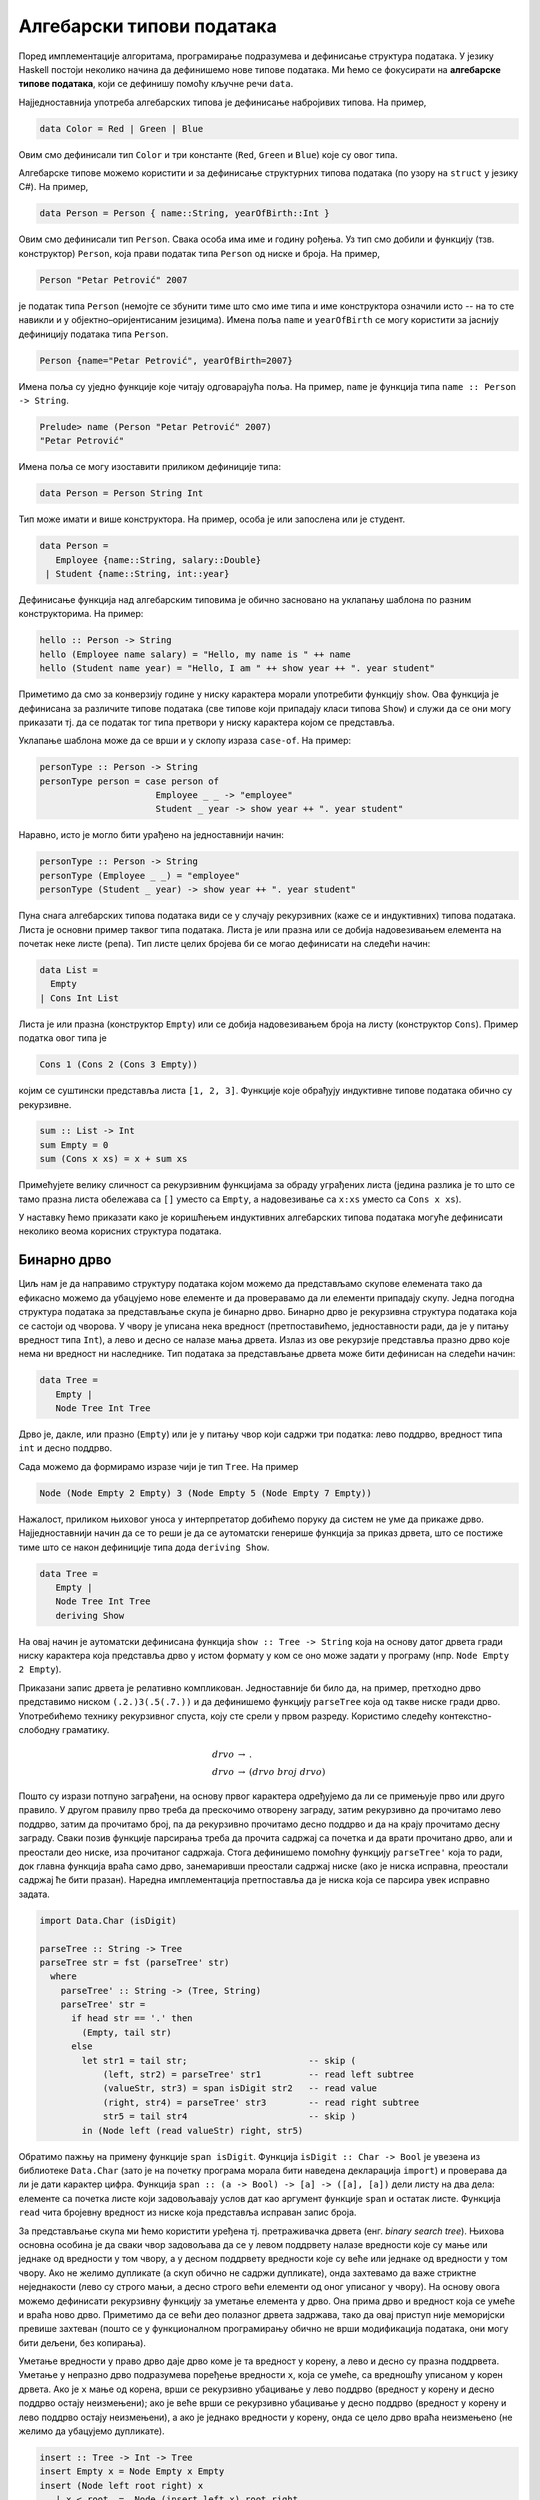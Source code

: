 Алгебарски типови података
--------------------------

Поред имплементације алгоритама, програмирање подразумева и дефинисање
структура података. У језику Haskell постоји неколико начина да
дефинишемо нове типове података. Ми ћемо се фокусирати на **алгебарске
типове података**, који се дефинишу помоћу кључне речи ``data``.

Најједноставнија употреба алгебарских типова је дефинисање набројивих
типова. На пример,

.. code-block:: haskell

   data Color = Red | Green | Blue

Овим смо дефинисали тип ``Color`` и три константе (``Red``, ``Green``
и ``Blue``) које су овог типа.

Алгебарске типове можемо користити и за дефинисање структурних типова
података (по узору на ``struct`` у језику C#). На пример,

.. code-block:: haskell

   data Person = Person { name::String, yearOfBirth::Int }

Овим смо дефинисали тип ``Person``. Свака особа има име и годину
рођења. Уз тип смо добили и функцију (тзв. конструктор) ``Person``,
која прави податак типа ``Person`` од ниске и броја. На пример,

.. code-block:: haskell
                
   Person "Petar Petrović" 2007

је податак типа ``Person`` (немојте се збунити тиме што смо име типа и
име конструктора означили исто -- на то сте навикли и у
објектно–оријентисаним језицима). Имена поља ``name`` и
``yearOfBirth`` се могу користити за јаснију дефиницију података типа
``Person``.


.. code-block:: haskell
                
   Person {name="Petar Petrović", yearOfBirth=2007}

Имена поља су уједно функције које читају одговарајућа поља. На
пример, ``name`` је функција типа ``name :: Person -> String``.

.. code-block:: haskell
                
   Prelude> name (Person "Petar Petrović" 2007)
   "Petar Petrović"

Имена поља се могу изоставити приликом дефиниције типа:

.. code-block:: haskell

   data Person = Person String Int

Тип може имати и више конструктора. На пример, особа је или запослена
или је студент.

.. code-block:: haskell

   data Person =
      Employee {name::String, salary::Double}
    | Student {name::String, int::year}
               
Дефинисање функција над алгебарским типовима је обично засновано на
уклапању шаблона по разним конструкторима. На пример:

.. code-block::

   hello :: Person -> String
   hello (Employee name salary) = "Hello, my name is " ++ name
   hello (Student name year) = "Hello, I am " ++ show year ++ ". year student"

Приметимо да смо за конверзију године у ниску карактера морали
употребити функцију ``show``. Ова функција је дефинисана за различите
типове података (све типове који припадају класи типова ``Show``) и
служи да се они могу приказати тј. да се податак тог типа претвори у
ниску карактера којом се представља.
   
Уклапање шаблона може да се врши и у склопу израза ``case-of``. На пример:

.. code-block::
   
   personType :: Person -> String
   personType person = case person of
                         Employee _ _ -> "employee"
                         Student _ year -> show year ++ ". year student"

Наравно, исто је могло бити урађено на једноставнији начин:

.. code-block::
   
   personType :: Person -> String
   personType (Employee _ _) = "employee"
   personType (Student _ year) -> show year ++ ". year student"


Пуна снага алгебарских типова података види се у случају рекурзивних
(каже се и индуктивних) типова података. Листа је основни пример
таквог типа података. Листа је или празна или се добија надовезивањем
елемента на почетак неке листе (репа). Тип листе целих бројева би се
могао дефинисати на следећи начин:


.. code-block::

   data List =
     Empty
   | Cons Int List

Листа је или празна (конструктор ``Empty``) или се добија
надовезивањем броја на листу (конструктор ``Cons``). Пример податка
овог типа је

.. code-block::

   Cons 1 (Cons 2 (Cons 3 Empty))

којим се суштински представља листа ``[1, 2, 3]``. Функције које
обрађују индуктивне типове података обично су рекурзивне.

.. code-block::

   sum :: List -> Int
   sum Empty = 0
   sum (Cons x xs) = x + sum xs

Примећујете велику сличност са рекурзивним функцијама за обраду
уграђених листа (једина разлика је то што се тамо празна листа
обележава са ``[]`` уместо са ``Empty``, а надовезивање са ``x:xs``
уместо са ``Cons x xs``).

У наставку ћемо приказати како је коришћењем индуктивних алгебарских
типова података могуће дефинисати неколико веома корисних структура
података.
   
   
Бинарно дрво
............

Циљ нам је да направимо структуру података којом можемо да
представљамо скупове елемената тако да ефикасно можемо да убацујемо
нове елементе и да проверавамо да ли елементи припадају скупу. Једна
погодна структура података за представљање скупа је бинарно
дрво. Бинарно дрво је рекурзивна структура података која се састоји од
чворова. У чвору је уписана нека вредност (претпоставићемо,
једноставности ради, да је у питању вредност типа ``Int``), а лево и
десно се налазе мања дрвета. Излаз из ове рекурзије представља празно
дрво које нема ни вредност ни наследнике. Тип података за представљање
дрвета може бити дефинисан на следећи начин:

.. code-block:: haskell

   data Tree =
      Empty |
      Node Tree Int Tree

Дрво је, дакле, или празно (``Empty``) или је у питању чвор који
садржи три податка: лево поддрво, вредност типа ``int`` и десно
поддрво.

Сада можемо да формирамо изразе чији је тип ``Tree``. На пример

.. code-block:: haskell

   Node (Node Empty 2 Empty) 3 (Node Empty 5 (Node Empty 7 Empty))


.. image:: ../../_images/tree.png
   :align: center
   :width: 180px
   
Нажалост, приликом њиховог уноса у интерпретатор добићемо поруку да
систем не уме да прикаже дрво. Најједноставнији начин да се то реши је
да се аутоматски генерише функција за приказ дрвета, што се постиже
тиме што се након дефиниције типа дода ``deriving Show``.


.. code-block:: haskell

   data Tree =
      Empty |
      Node Tree Int Tree
      deriving Show

На овај начин је аутоматски дефинисана функција ``show :: Tree -> String``
која на основу датог дрвета гради ниску карактера која представља дрво
у истом формату у ком се оно може задати у програму (нпр.
``Node Empty 2 Empty``).

.. infonote::
   
   ``Show`` је заправо класа типова која садржи типове за које постоји
   функција ``show`` која може да претвори податак тог типа у
   ниску. Клаузулом ``deriving Show`` поред аутоматског генерисања
   функције ``show`` се истовремено наглашава да ће дефинисани тип
   података припадати класи ``show``. Ми се нећемо детаљније бавити
   класама типова. Покушај на интернету да пронађеш више информација о
   овој теми.

Приказани запис дрвета је релативно компликован. Једноставније би било
да, на пример, претходно дрво представимо ниском ``(.2.)3(.5(.7.))`` и
да дефинишемо функцију ``parseTree`` која од такве ниске гради дрво.
Употребићемо технику рекурзивног спуста, коју сте срели у првом
разреду. Користимо следећу контекстно-слободну граматику.

.. math::

   \begin{eqnarray*}
   \mathit{drvo} &\rightarrow& .\\
   \mathit{drvo} &\rightarrow& ( drvo\ broj\ drvo )
   \end{eqnarray*}

Пошто су изрази потпуно заграђени, на основу првог карактера
одређујемо да ли се примењује прво или друго правило. У другом правилу
прво треба да прескочимо отворену заграду, затим рекурзивно да
прочитамо лево поддрво, затим да прочитамо број, па да рекурзивно
прочитамо десно поддрво и да на крају прочитамо десну заграду. Сваки
позив функције парсирања треба да прочита садржај са почетка и да
врати прочитано дрво, али и преостали део ниске, иза прочитаног
садржаја. Стога дефинишемо помоћну функцију ``parseTree'`` која то
ради, док главна функција враћа само дрво, занемаривши преостали
садржај ниске (ако је ниска исправна, преостали садржај ће бити
празан). Наредна имплементација претпоставља да је ниска која се
парсира увек исправно задата.

.. code-block:: haskell
                
   import Data.Char (isDigit)

   parseTree :: String -> Tree
   parseTree str = fst (parseTree' str)
     where
       parseTree' :: String -> (Tree, String)
       parseTree' str =
         if head str == '.' then
           (Empty, tail str)
         else
           let str1 = tail str;                       -- skip (
               (left, str2) = parseTree' str1         -- read left subtree
               (valueStr, str3) = span isDigit str2   -- read value 
               (right, str4) = parseTree' str3        -- read right subtree
               str5 = tail str4                       -- skip )
           in (Node left (read valueStr) right, str5)
              
Обратимо пажњу на примену функције ``span isDigit``. Функција
``isDigit :: Char -> Bool`` је увезена из библиотеке ``Data.Char``
(зато је на почетку програма морала бити наведена декларација
``import``) и проверава да ли је дати карактер цифра. Функција
``span :: (a -> Bool) -> [a] -> ([a], [a])`` дели листу на два дела:
елементе са почетка листе који задовољавају услов дат као аргумент
функције ``span`` и остатак листе. Функција ``read`` чита бројевну
вредност из ниске која представља исправан запис броја.
           
За представљање скупа ми ћемо користити уређена тј. претраживачка
дрвета (енг. *binary search tree*). Њихова основна особина је да сваки
чвор задовољава да се у левом поддрвету налазе вредности које су мање
или једнаке од вредности у том чвору, а у десном поддрвету вредности
које су веће или једнаке од вредности у том чвору. Ако не желимо
дупликате (а скуп обично не садржи дупликате), онда захтевамо да важе
стриктне неједнакости (лево су строго мањи, а десно строго већи
елементи од оног уписаног у чвору). На основу овога можемо дефинисати
рекурзивну функцију за уметање елемента у дрво. Она прима дрво и
вредност која се умеће и враћа ново дрво. Приметимо да се већи део
полазног дрвета задржава, тако да овај приступ није меморијски превише
захтеван (пошто се у функционалном програмирању обично не врши
модификација података, они могу бити дељени, без копирања).

Уметање вредности у право дрво даје дрво коме је та вредност у корену,
а лево и десно су празна поддрвета.  Уметање у непразно дрво
подразумева поређење вредности ``x``, која се умеће, са вредношћу
уписаном у корен дрвета.  Ако је ``x`` мање од корена, врши се
рекурзивно убацивање у лево поддрво (вредност у корену и десно поддрво
остају неизмењени); ако је веће врши се рекурзивно убацивање у десно
поддрво (вредност у корену и лево поддрво остају неизмењени), а ако је
једнако вредности у корену, онда се цело дрво враћа неизмењено (не
желимо да убацујемо дупликате).

.. code-block:: haskell

   insert :: Tree -> Int -> Tree
   insert Empty x = Node Empty x Empty
   insert (Node left root right) x
      | x < root  =  Node (insert left x) root right
      | x > root  =  Node left root (insert right x)
      | otherwise =  Node left root right
                
Понављањем ове функције лако можемо да формирамо дрво од листе
бројева. Тај поступак можемо имплементирати кроз функцију која формира
дрво од елемената листе.

.. code-block:: haskell

   treeOfList :: [Int] -> Tree
   treeOfList = foldl insert Empty

Сложеност функције ``insert`` и ``treeOfList`` зависи од распореда
чворова дрвета. У најгорем случају, када је листа од које се формира
дрво сортирана, сви чворови ће завршити на једној страни (увек ће лево
или ће увек десно поддрво бити празно, у зависности од тога како је
листа сортирана). Тада је сложеност функције ``insert`` линеарна, а
функције ``treeOfList`` квадратна. Ипак, ако су елементи који се
убацују у дрво насумични, можемо очекивати да ће дрво бити прилично
балансирано (да ће број чворова са леве и са десне стране сваког чвора
бити отприлике једнак) и тада ће висина дрвета логаритамски зависити
од броја чворова дрвета, па ће сложеност функције ``insert`` бити
:math:`O(\log n)`, а сложеност функције ``treeOfList`` бити :math:`O(n
\log n)`.

.. infonote::

   Уместо обичних претраживачких дрвета могуће је користити и
   тзв. самобалансирајућа дрвета. Најпознатије врсте таквих дрвета су
   **АВЛ** дрвета и **Црвено-црна дрвета**. Алгоритам уметања у ова
   дрвета је такав да се приликом уметања проверава да ли је нарушена
   равнотежа између левог и десног дела и ако јесте, дрво се ротира
   тако да би се та равнотежа поново успоставила.
   
Када је формирано дрво, тада можемо вршити његову претрагу, тј. можемо
имплементирати функцију која проверава да ли дрво садржи дати елемент.
Празно дрво не садржи ниједан елемент. Непразно дрво претражујемо тако
што елемент који тражимо поредимо са вредношћу у корену. Ако је
вредност мања од корена, тражимо је рекурзивно у левом поддрвету, ако
је већа, у десном, а ако је једнака вредности у корену, онда знамо да
дрво садржи тражену вредност.

.. code-block:: haskell

   contains :: Tree -> Int -> Bool
   contains Empty x = False
   contains (Node left root right) x
     | x < root    = contains left x
     | x > root    = contains right x
     | otherwise   = True


.. infonote::     

   Ово је вероватно добар тренутак да упоредимо приказано решење у
   језику Haskell са решењем у традиционалном императивном програмском
   језику, какав је C.

   .. code-block:: c

      #include <stdio.h>
      #include <stdlib.h>

      struct Node {
         int value;
         struct Node *left, *right;
      };

      Node* newNode(int value) {
            Node* new = (Node*)malloc(sizeof(Node));
            new->value = value;
            new->left = new->rigth = NULL;
      }

      void freeNode(Node* node) {
         if (node != NULL) {
            freeNode(node->left);
            freeNode(node->right);
            free(node);
         }
      }

      Node* insert(Node* root, int value) {
         if (root == NULL)
            return newNode(value);
         if (value < root->value)
            root->left == insert(root->left, value);
         else if (value > root->value)
            root->right = insert(root->right, value);
         return root;
      }

      int contains(Node* root, int value) {
         if (root == NULL)
            return 0;
         if (value < root->value)
            return contains(root->left, value);
         else if (value > root->value)
            return contains(root->right, value);
         else
            return 1;
      }

      Node* treeOfArray(int[] a, int n) {
          Node* root = NULL;
          for (int i = 0; i < n; i++)
             root = insert(root, a[i]);
          return root;
      }

      void printTree(Node* root) {
         if (root != NULL) {
             printTree(root->left)
             printf("%d ", root->value);
             printTree(root->right);
         }
      }

      int main() {
          int a = {1, 3, 2, 5, 4};
          int n = sizeof(a) / sizeof(int);
          Node* root = treeOfArray(a, n);
          printTree(root);
          freeNode(root);
      }

   Примећујемо да су алгоритми који се користе исти као у
   одговарајућим Hakell функцијама, али да је кôд оптерећен многим
   техничким детаљима о којима није било потребе водити рачуна у
   Haskell имплементацији. На пример, у језику C је било потребно
   ручно алоцирати и ослобађати меморију (коришћењем библиотечких
   функција ``malloc`` и ``free``). Употреба показивача је
   експлицитна, што на многим местима чини да је кôд оптерећен
   додатним симболима (попут ``*``, ``->``) и програм је теже и писати
   и разумети. Захваљујући библиотечкој функцији ``fold``,
   имплементација креирања дрвета од листе је много краћа и
   једноставнија од имплементације у C-у која мора да користи петљу и
   да ручно имплементира функционалност коју нам пружа ``fold``.
   
У уређеном дрвету је лако пронаћи минимални и максимални елемент (они
се налазе у крајњем левом и крајњем десном чвору).

.. code-block:: haskell

   minTree :: Tree -> Int
   minTree (Node Empty x _) = x
   minTree (Node left x _ ) = minTree left

Дефинишимо и функцију која уклања тај најмањи елемент дрвета (под
претпоставком да је дрво непразно). Функција враћа уређени пар, који
се састоји од уклоњене вредности и измењеног дрвета. Ако не постоји
лево поддрво корен дрвета је најмањи елемент, а његовим брисањем
остаје само десно поддрво. У супротном бришемо најмањи елемент левог
поддрвета.

.. code-block:: haskell

   deleteMin :: Tree -> (Int, Tree)
   deleteMin (Node Empty x right) = (x, right)
   deleteMin (Node left x right)  = let (m, left') = deleteMin left
                                     in (m, Node left' x right)
            
Ова се функција може искористити и за уклањање дате вредности из скупа
(тј. дрвета). Брисањем било чега из празног дрвета дрво остаје празно.
Ако је дрво непразно, а вредност која се брише мања од корена,
рекурзивно се та вредност брише из левог поддрвета. Ако је вредност
већа од корена, рекурзивно се та вредност брише из десног поддрвета.
Најкомпликованији је случај када је вредност која се брише једнака
вредности у корену. Ако је тада десно поддрво празно, можемо само
вратити лево поддрво. У супротном можемо обрисати најмању вредност из
десног поддрвета и њу ставити на место корена (аналогно бисмо могли
обрисати највећу вредност из левог поддрвета и њу ставити на место
корена). Да бисмо анализирали да ли је десно поддрво празно или
непразно, можемо употребити израз ``case-of``.

.. code-block:: haskell

   delete :: Int -> Tree -> Tree
   delete _ Empty = Empty
   delete x' (Node left x right)
      | x' < x      = Node (delete x' left) x right
      | x' > x      = Node left x (delete x' right)
      | otherwise   = case r of Empty -> left
                                _     -> let (m, right') = deleteMin right
                                          in Node left m right'

                                     
Од елемената дрвета можемо формирати листу. Ако прво покупимо елементе
из левог поддрвета, затим корен, па затим елементе из десног
поддрвета, захваљујући уређености дрвета добијена листа ће бити
сортирана. На тај начин добијамо још један алгоритам сортирања
(енг. *tree sort*).

.. code-block:: haskell

   listOfTree :: Tree -> [Int]
   listOfTree Empty = []
   listOfTree (Node left root right) =
      listOfTree left ++ [root] ++ listOfTree right

   treeSort :: [Int] -> [Int]
      treeSort = listOfTree . treeOfList

      
У дрвету које смо дефинисали налазе се увек подаци типа ``Int``,
међутим, јасно је да би се на исти начин могли чувати и подаци других
типова. Могуће је дефинисати и дрво којем је тип података записаних у
чвору параметар (навикли сте на овакве „генеричке“ типове у језику C#
где сте користили типове попут ``List<int>`` где је тип елемената
колекције задат као параметарски тип те колекције).

.. code-block:: haskell

   data Tree a =
      Empty
    | Node (Tree a) a (Tree a)
   deriving Show

У овом случају тип означен са ``a`` је параметар типа дрво. Дрво
садржи лево и десно поддрво (која такође имају елементе типа ``a``) и
вредност типа ``a``.

Да бисмо могли формирати претраживачко дрво, тип ``a`` мора да подржи
поређење елемената, тј. мора бити класе ``Ord``.

.. code-block:: haskell

   insert :: Ord a => Tree a -> a -> Tree a
   insert Empty x = Node Empty x Empty
   insert (Node left root right) x
      | x < root  =  Node (insert left x) root right
      | x > root  =  Node left root (insert right x)
      | otherwise =  Node left root right


Ред
...

Листа једноставно може да се користи као стек. Елементи могу да се
додају са почетка и скидају са почетка листе у линеарној сложености.
Међутим, ред је мало компликованије имплементирати (наравно, постоје
библиотечке имплементације, али ћемо га овде, вежбе ради,
имплементирати ручно).

Додавање елемената на крај листе има линеарну сложеност, па ред није
добро имплементирати помоћу листе. Уобичајени начин имплементације
реда у функционалним језицима је тзв. **амортизовани ред**
(енг. *amortized queue*) који се састоји од две листе.

.. code-block:: haskell
                
   data Queue a = Queue [a] [a]


У празном реду су обе листе празне.
   
.. code-block:: haskell

   emptyQueue :: Queue a
   emptyQueue = Queue [] []
   
Елементи се увек додају на почетак прве листе, а скидају са почетка друге.

Операцију додавања елемента у ред је тривијално имплементирати.

.. code-block:: haskell
                
   push :: a -> Queue a -> Queue a
   push x (Queue left right) = Queue (x : left) right

Уклањање елемента из реда је мало компликованије. Функцију ћемо
дефинисати тако да врати уклоњени елемент и нови ред. Пошто уклањање
из празног реда није могуће, потребно је да се некако у повратној
вредности укључи и могућност да је враћена вредност са почетка реда,
али и да уклањање није успело. Програмски језици углавном ово решавају
тако што типове проширују специјалном вредношћу ``null`` која означава
да операција није успешно извршена. У функционалним језицима се обично
користи посебан тип ``Maybe`` који омоћава разликовање исправних и
недостајућих вредности.

.. infonote::
   
   Тип ``Maybe a`` омогућава представљање **опционих вредности** типа
   ``a``. Конструктор ``Nothing`` означава недостајућу вредност, а
   ``Just`` нормалну вредност. На пример, ``Just 3`` је податак типа
   ``Maybe Int``. Овај тип се често користи да означи повратне
   вредности функција које из неког разлога некада не могу да врате
   исправну вредност.  На пример, ако функција успе и треба да врати
   вредност ``3``, она ће вратити вредност ``Just 3``, а ако не успе,
   вратиће вредност ``Nothing`` (ово одговара вредности ``null`` у
   програмском језику C#, која служи да означи недостатак исправне
   вредности).

   Предност коришћења посебног у односу на специјалну вредност
   ``null`` је то што је једини начин да се до исправне вредности дође
   тај да се експлицитно испита да ли је вредност исправна. Ово се
   обично имплементира или поклапањем шаблона или изразом ``case``.

   .. code-block::

      g x = case f x of 
               Nothing -> -1
               Just value -> value


Пошто није могуће скидање вредности из празног реда, Уместо да
функција ``pop`` враћа пар типа ``(a, Queue a)``, она ће враћати пар
типа ``(Maybe a, Queue a)``.

Aко је цео ред празан, наша функција ``pop`` враћа ``Nothing`` и
празан ред. Ако десна листа није празна, враћамо њен први елемент
(упакован у конструктор ``Just``), док ред мењамо тако да му лева
листа остаје неизмењена, а десна скраћена за њен почетни елемент. Ако
је само десна листа празна, тада обрћемо леву листу и пребацујемо је
на десну страну и затим уклањамо први елемент тако добијене листе.


.. code-block:: haskell
                
   pop :: Queue a -> (Maybe a, Queue a)
   pop (Queue [] []) = (Nothing, Queue [] [])
   pop (Queue left (x:xs)) = (Just x, Queue left xs)
   pop (Queue left []) = let x:xs = reverse left
                          in (Just x, Queue [] xs)

Сложеност најгорег случаја операције ``pop`` је линеарна, јер је
функција ``reverse`` линеарне сложености. Ипак, након једног
пребацивања елемената са леве на десну страну, много наредних
операција ``pop`` ће бити могуће извршити веома брзо. Ако анализирамо
пут сваког елемента кроз ред, видимо да ће он једном бити додат на
почетак леве листе, једном бити склоњен са почетка леве и додат на
почетак десне листе (ово се догађа током извршавања функције
``reverse``) и на крају једном скинут са десне листе. Дакле, сваки
елемент учествује у тачно четири операције константне сложености, па
се :math:`n` елемената реда може обрадити у сложености :math:`O(n)`,
што значи да операције додавања и уклањања елемената имају константну
амортизовану сложеност.

Да бисмо могли да експериментишемо са овом структуром података,
пожељно је да можемо да је испишемо. Аутоматски генерисана функција
исписа (коју можемо добити ако након дефиниције типа ставимо
``deriving Show``) приказује интерну репрезентацију података
тј. садржај обе листе.

Ако желимо да прикажемо садржај елемената реда у једној листи (дакле,
онако како га замишљамо, а не како је имплементиран), можемо
дефинисати своју функцију приказа у облику ниске карактера. То можемо
урадити на следећи начин.

.. code-block:: haskell

   show :: Queue a -> String
   show (Queue left right) = show (right ++ reverse left)
      
Ниску добијамо тако што спојимо десну и обрнуту леву листу (тиме је
елемент који је први на реду за скидање приказан на
почетку). Приметите да ту листу претварамо у ниску позивом функције
``show``, међутим, ово није рекурзивни позив јер је позвана функција
``show`` другог типа (она претвара листу, а не ред у ниску карактера).

.. infonote::

   Претходна функција ``show`` се користи када је корисник експлицитно
   позове, али неће бити позивана аутоматски када год је потребно да
   се неки ред прикаже на екрану. Да би се то постигло, морамо да
   користимо механизам класа типова тј. да нагласимо да наш тип
   ``Queue`` припада класи типова ``Show``, при чему се за приказ не
   користи аутоматски генерисана функција (добијена клаузулом
   ``deriving Show``), већ специфична функција коју ми дефинишемо.  Да
   би се то урадило, користи се клаузула ``instance``.

   .. code-block:: haskell
                   
      instance Show a => Show (Queue a) where
         show :: Queue a -> String
         show (Queue left right) = show (right ++ reverse left)
    
   Овим смо рекли да тип ``Queue a`` припада класи типова ``Show``
   тј. може да се прикаже (део ``Show (Queue a)``), међутим, то важи
   само под условом да тип ``а`` припада класи ``Show`` тј. може да се
   прикаже (део ``Show a =>``). Затим дефинишемо функцију ``show``
   која дати ред представља у облику ниске карактера.

   
Вежба -- алгебарски типови података
...................................

Као вежбу алгебарских типова података имплементирајмо структуру
података *речник*.

.. questionnote::

   Дефинисати тип података за представљање речника (мапе) елемената
   типа ``k`` у елементе типа ``v``. Речник треба да буде реализован
   помоћу уређеног бинарног дрвета.
      
.. code-block:: haskell

   data Map k v =  Null
                 | Node k v (Map k v) (Map k v)
                 deriving Show

.. questionnote::

   Дефинисати функцију која проверава да ли је речник празан.
   
.. code-block:: haskell
                
   empty :: Map k v -> Bool
   empty Null = True
   empty _    = False

.. questionnote::

   Дефинисати функције за уметање тј. ажурирање вредности у речнику.
   
   - Дефинисати прво функцију ``insertWithKey`` која датом кључу
     придружује дату вредност ако тај кључ већ не постоји у речнику, а
     ако постоји онда му придружује нову вредност применом задате
     функције на тај кључ, стару вредност и нову вредност.

   - Коришћењем претходне функције дефинисати затим функцију
     ``insert``, која датом кључу придружује дату вредност (ако кључ
     већ постоји у речнику, стара вредност се занемарује).

   
   
.. code-block:: haskell
                
   insertWithKey :: Ord k => (k -> v -> v -> v) -> k -> v -> Map k v -> Map k v
   insertWithKey f k v Null = Node k v Null Null
   insertWithKey f k v (Node k' v' l r)
     | k < k'   = Node k' v' (insertWithKey f k v l) r
     | k > k'   = Node k' v' l (insertWithKey f k v r)
     | k == k'  = Node k' (f k v' v) l r
    
   insert :: Ord k => k -> v -> Map k v -> Map k v
   insert = insertWith (\ v v' -> v')


.. questionnote::

   Дефинисати функцију која листу парова (кључ, вредност) претвара у
   речник.
   
.. code-block:: haskell
                
   fromList :: Ord k => [(k, v)] -> Map k v
   fromList = foldl (\m (k, v) -> insert k v m) Null 


.. questionnote::

   Дефинисати функцију ``find``, која проналази вредност придружену
   датом кључу у речнику. Резултат треба да буде типа ``Maybe v``, што
   значи да треба да буде ``Nothing`` ако кључ не постоји у речнику,
   односно ``Just v`` ako je кључу придружена вредност ``v``.

   Коришћењем функције ``find`` дефинисати функцију
   ``findWithDefault``, која враћа вредност придружену датом кључу или
   задату подразумевану вредност ако кључ не постоји у речнику.


   Коришћењем функције ``find`` дефинисати функцију ``containsKey``,
   која за дату мапу враћа функцију која проверава да ли кључ постоји
   у речнику.

   
.. code-block:: haskell
                
   find :: Ord k => Map k v -> k -> Maybe v
   find Null _ = Nothing
   find (Node k v l r) k'
     | k' < k  = find l k'
     | k' > k  = find r k'
     | k' == k = Just v

   findWithDefault :: Ord k => v -> k -> Map k v -> v
   findWithDefault dflt k m = case find m k of Nothing -> dflt
                                               Just v -> v

   containsKey :: Ord k => Map k v -> (k -> Bool)
   containsKey m k = case search m k of Nothing -> False
                                        Just _ -> True

.. questionnote::

   Дефинисати функцију ``adjustWithKey`` која мења вредност датом
   кључу тако што нову вредност одређује применом дате функције на
   кључ и стару вредност.

.. code-block:: haskell
    
   adjustWithKey :: Ord k => (k -> v -> v) -> k -> Map k v -> Map k v
   adjustWithKey f k Null = Null
   adjustWithKey f k (Node k' v' l r)
     | k < k'   = Node k' v' (adjustWithKey f k l) r
     | k > k'   = Node k' v' l (adjustWithKey f k r)
     | k == k'  = Node k' (f k v') l r
    
    
.. questionnote::

   Дефинисати функцију која уклања најмањи кључ из речника.

   Дефинисати затим функцију која уклања дати кључ из речника.

.. code-block:: haskell                                      
    
   deleteMin :: Map k v -> ((k, v), Map k v)
   deleteMin (Node k v Null r) = ((k, v), r)
   deleteMin (Node k v l r) = let ((k', v'), d) = deleteMin l
                               in ((k', v'), Node k v d r)
    
   delete :: Ord k => k -> Map k v -> Map k v
   delete k Null = Null
   delete k (Node k' v' l r)
    | k < k'  = Node k' v' (delete k l) r
    | k > k'  = Node k' v' l (delete k r)
    | k == k' = case r of Null -> l
                          _    -> let ((k', v'), d) = deleteMin r
                                   in Node k' v' l d

.. questionnote::

   Дефинисати функционал ``fold`` за речник. Он као први аргумент
   прима функцију која на основу претходног резултата, кључа и
   вредности придружене кључу ажурира резултат, као други аргумент
   прима почетну вредност резултата, а као трећи аргумент прима
   речник.

   Коришћењем тако дефинисаног функционала ``fold`` дефинисати
   функцију ``size``, која израчунава величину речника (број кључева у
   речнику), затим функцију ``toList``, која креира листу парова (кључ,
   вредност) из речника, сортирану по кључевима и на крају функцију
   ``union`` која прави унију два речника (ако кључ постоји у оба
   речника потребно је придружити му вредност из другог).

                                   
.. code-block:: haskell

   foldMap :: (a -> k -> v -> a) -> a -> Map k v -> a
   foldMap _ i Null = i
   foldMap f i (Node k v l r) =
     foldlMap f (f (foldlMap f i l) k v) r
    
   size :: Map k v -> Int
   size = foldMap (\ a k v -> a + 1) 0
    
   toList :: Ord k => Map k v -> [(k, v)]
   toList = reverse . foldlMap (\ a k v -> (k, v) : a) []
    
   union :: Ord k => Map k v -> Map k v -> Map k v
   union m1 m2 = foldlMap (\ a k v -> insert k v a) m1 m2 
